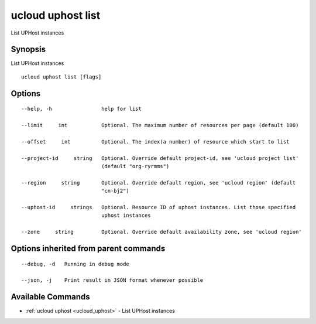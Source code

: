 .. _ucloud_uphost_list:

ucloud uphost list
------------------

List UPHost instances

Synopsis
~~~~~~~~


List UPHost instances

::

  ucloud uphost list [flags]

Options
~~~~~~~

::

  --help, -h                help for list 

  --limit     int           Optional. The maximum number of resources per page (default 100) 

  --offset     int          Optional. The index(a number) of resource which start to list 

  --project-id     string   Optional. Override default project-id, see 'ucloud project list'
                            (default "org-ryrmms") 

  --region     string       Optional. Override default region, see 'ucloud region' (default
                            "cn-bj2") 

  --uphost-id     strings   Optional. Resource ID of uphost instances. List those specified
                            uphost instances 

  --zone     string         Optional. Override default availability zone, see 'ucloud region' 


Options inherited from parent commands
~~~~~~~~~~~~~~~~~~~~~~~~~~~~~~~~~~~~~~

::

  --debug, -d   Running in debug mode 

  --json, -j    Print result in JSON format whenever possible 


Available Commands
~~~~~~~~

* :ref:`ucloud uphost <ucloud_uphost>` 	 - List UPHost instances


